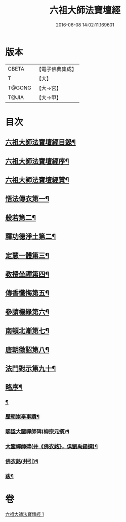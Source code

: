 #+TITLE: 六祖大師法寶壇經 
#+DATE: 2016-06-08 14:02:11.169601

* 版本
 |     CBETA|【電子佛典集成】|
 |         T|【大】     |
 |    T@GONG|【大→宮】   |
 |     T@JIA|【大→甲】   |

* 目次
** [[file:KR6q0083_001.txt::001-0345b22][六祖大師法寶壇經目錄¶]]
** [[file:KR6q0083_001.txt::001-0345c6][六祖大師法寶壇經序¶]]
** [[file:KR6q0083_001.txt::001-0346a11][六祖大師法寶壇經贊¶]]
** [[file:KR6q0083_001.txt::001-0347c23][悟法傳衣第一¶]]
** [[file:KR6q0083_001.txt::001-0350a10][般若第二¶]]
** [[file:KR6q0083_001.txt::001-0351c20][釋功德淨土第二¶]]
** [[file:KR6q0083_001.txt::001-0352c13][定慧一體第三¶]]
** [[file:KR6q0083_001.txt::001-0353b8][教授坐禪第四¶]]
** [[file:KR6q0083_001.txt::001-0353b29][傳香懺悔第五¶]]
** [[file:KR6q0083_001.txt::001-0355a12][參請機緣第六¶]]
** [[file:KR6q0083_001.txt::001-0358b5][南頓北漸第七¶]]
** [[file:KR6q0083_001.txt::001-0359c13][唐朝徵詔第八¶]]
** [[file:KR6q0083_001.txt::001-0360a24][法門對示第九十¶]]
** [[file:KR6q0083_001.txt::001-0362b23][略序¶]]
*** [[file:KR6q0083_001.txt::001-0362b24][¶]]
*** [[file:KR6q0083_001.txt::001-0363b11][歷朝崇奉事蹟¶]]
*** [[file:KR6q0083_001.txt::001-0363b19][賜諡大鑒禪師碑(柳宗元撰)¶]]
*** [[file:KR6q0083_001.txt::001-0364a2][大鑒禪師碑(并《佛衣銘》，俱劉禹錫撰)¶]]
*** [[file:KR6q0083_001.txt::001-0364b2][佛衣銘(并引)¶]]
*** [[file:KR6q0083_001.txt::001-0364c9][跋¶]]

* 卷
[[file:KR6q0083_001.txt][六祖大師法寶壇經 1]]

